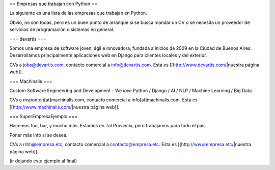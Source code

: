 == Empresas que trabajan con Python ==

La siguiente es una lista de las empresas que trabajan en Python.

Obvio, no son todas, pero es un buen punto de arranque si se busca mandar un CV o se necesita un proveedor de servicios de programación o sistemas en general.


=== devartis ===

Somos una empresa de software joven, ágil e innovadora, fundada a inicios de 2009 en la Ciudad de Buenos Aires.
Desarrollamos principalmente aplicaciones web en Django para clientes locales y del exterior. 

CVs a jobs@devartis.com, contacto comercial a info@devartis.com. Esta es [[http://www.devartis.com/|nuestra página web]].


=== Machinalis ===

Custom Software Engineering and Development - We *love* Python / Django / AI / NLP / Machine Learning / Big Data. 

CVs a msponton[at]machinalis.com, contacto comercial a info[at]machinalis.com. Esta es [[http://www.machinalis.com/|nuestra página web]].


=== SuperEmpresaEjemplo ===

Hacemos foo, bar, y mucho más. Estamos en Tal Provincia, pero trabajamos para todo el país.

Poner más info si se desea.

CVs a rrhh@empresa.etc, contacto comercial a contacto@empresa.etc. Esta es [[http://www.empresa.etc/|nuestra página web]].

(ir dejando este ejemplo al final)
